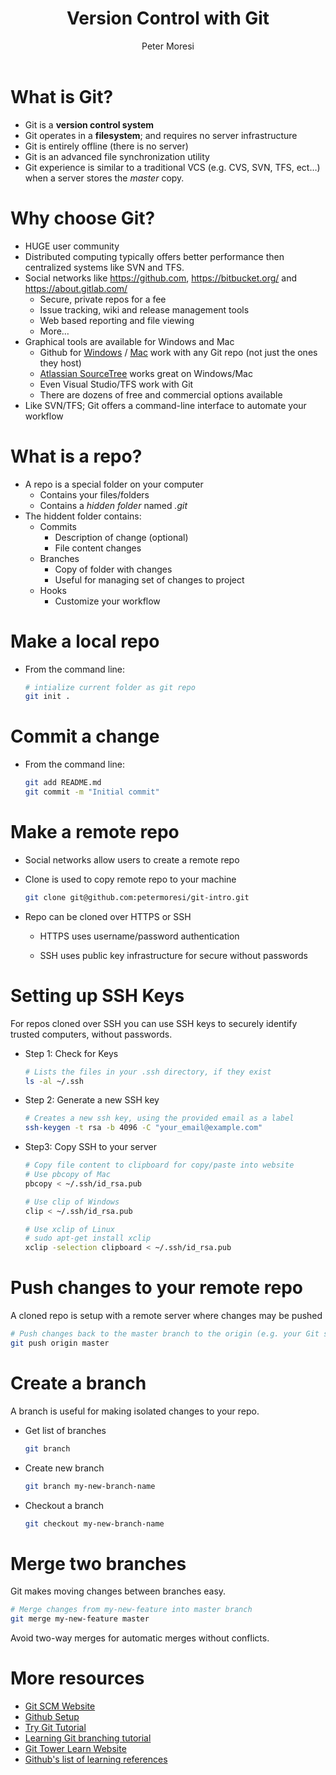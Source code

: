 #+TITLE: Version Control with Git
#+AUTHOR: Peter Moresi
#+INFOJS_OPT:  view:info mouse:underline buttons:nil
#+INFOJS_OPT: up:http://orgmode.org/worg/
#+INFOJS_OPT: home:http://orgmode.org

* What is Git?

  - Git is a *version control system*
  - Git operates in a *filesystem*; and requires no server infrastructure
  - Git is entirely offline (there is no server)
  - Git is an advanced file synchronization utility
  - Git experience is similar to a traditional VCS (e.g. CVS, SVN, TFS, ect...) when a server stores the /master/ copy.

* Why choose Git?

  - HUGE user community
  - Distributed computing typically offers better performance then centralized systems like SVN and TFS.
  - Social networks like https://github.com, https://bitbucket.org/ and https://about.gitlab.com/
    - Secure, private repos for a fee
    - Issue tracking, wiki and release management tools
    - Web based reporting and file viewing
    - More...
  - Graphical tools are available for Windows and Mac
    - Github for [[https://windows.github.com/][Windows]] / [[https://mac.github.com/][Mac]] work with any Git repo (not just the ones they host)
    - [[https://www.sourcetreeapp.com/][Atlassian SourceTree]] works great on Windows/Mac
    - Even Visual Studio/TFS work with Git
    - There are dozens of free and commercial options available
  - Like SVN/TFS; Git offers a command-line interface to automate your workflow

* What is a repo?

  - A repo is a special folder on your computer
    - Contains your files/folders
    - Contains a /hidden folder/ named /.git/
  - The hiddent folder contains:
    - Commits
      - Description of change (optional)
      - File content changes
    - Branches
      - Copy of folder with changes
      - Useful for managing set of changes to project
    - Hooks
      - Customize your workflow

* Make a local repo

  - From the command line:

    #+BEGIN_SRC sh
      # intialize current folder as git repo
      git init . 
    #+END_SRC

* Commit a change

  - From the command line:

    #+BEGIN_SRC sh
      git add README.md
      git commit -m "Initial commit"
    #+END_SRC

* Make a remote repo

  - Social networks allow users to create a remote repo
  - Clone is used to copy remote repo to your machine
    
    #+BEGIN_SRC sh
      git clone git@github.com:petermoresi/git-intro.git
    #+END_SRC

  - Repo can be cloned over HTTPS or SSH

    - HTTPS uses username/password authentication

    - SSH uses public key infrastructure for secure without passwords

* Setting up SSH Keys

  For repos cloned over SSH you can use SSH keys to securely identify trusted computers, without passwords.

  - Step 1: Check for Keys

    #+BEGIN_SRC sh
      # Lists the files in your .ssh directory, if they exist
      ls -al ~/.ssh
    #+END_SRC

  - Step 2: Generate a new SSH key

    #+BEGIN_SRC sh
      # Creates a new ssh key, using the provided email as a label
      ssh-keygen -t rsa -b 4096 -C "your_email@example.com"
    #+END_SRC

  - Step3: Copy SSH to your server
    
    #+BEGIN_SRC sh
      # Copy file content to clipboard for copy/paste into website
      # Use pbcopy of Mac
      pbcopy < ~/.ssh/id_rsa.pub

      # Use clip of Windows
      clip < ~/.ssh/id_rsa.pub

      # Use xclip of Linux
      # sudo apt-get install xclip
      xclip -selection clipboard < ~/.ssh/id_rsa.pub
    #+END_SRC

* Push changes to your remote repo

  A cloned repo is setup with a remote server where changes may be pushed

    #+BEGIN_SRC sh
      # Push changes back to the master branch to the origin (e.g. your Git server)
      git push origin master
    #+END_SRC

* Create a branch

  A branch is useful for making isolated changes to your repo.

  - Get list of branches
    #+BEGIN_SRC sh
      git branch
    #+END_SRC
  - Create new branch
    #+BEGIN_SRC sh
      git branch my-new-branch-name
    #+END_SRC
  - Checkout a branch
    #+BEGIN_SRC sh
      git checkout my-new-branch-name
    #+END_SRC
* Merge two branches

  Git makes moving changes between branches easy.

  #+BEGIN_SRC sh
    # Merge changes from my-new-feature into master branch
    git merge my-new-feature master
  #+END_SRC

  Avoid two-way merges for automatic merges without conflicts.
* More resources

  - [[https://git-scm.com/][Git SCM Website]]
  - [[https://help.github.com/articles/set-up-git/][Github Setup]]
  - [[https://try.github.io/levels/1/challenges/1][Try Git Tutorial]]
  - [[https://pcottle.github.io/learnGitBranching/][Learning Git branching tutorial]]
  - [[https://www.git-tower.com/learn/][Git Tower Learn Website]]
  - [[https://help.github.com/articles/good-resources-for-learning-git-and-github/][Github's list of learning references]]

